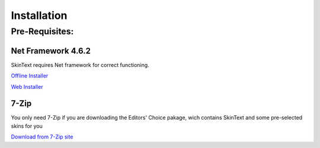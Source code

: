 ============
Installation
============

---------------
Pre-Requisites:
---------------

********************
Net Framework 4.6.2
********************

SkinText requires Net framework for correct functioning.


`Offline Installer <https://www.microsoft.com/en-us/download/details.aspx?id=53344>`_

`Web Installer <https://www.microsoft.com/en-us/download/details.aspx?id=53345>`_

*****
7-Zip
*****

You only need 7-Zip if you are downloading the Editors' Choice pakage, wich contains SkinText and some pre-selected skins for you

`Download from 7-Zip site <http://www.7-zip.org/download.html>`_